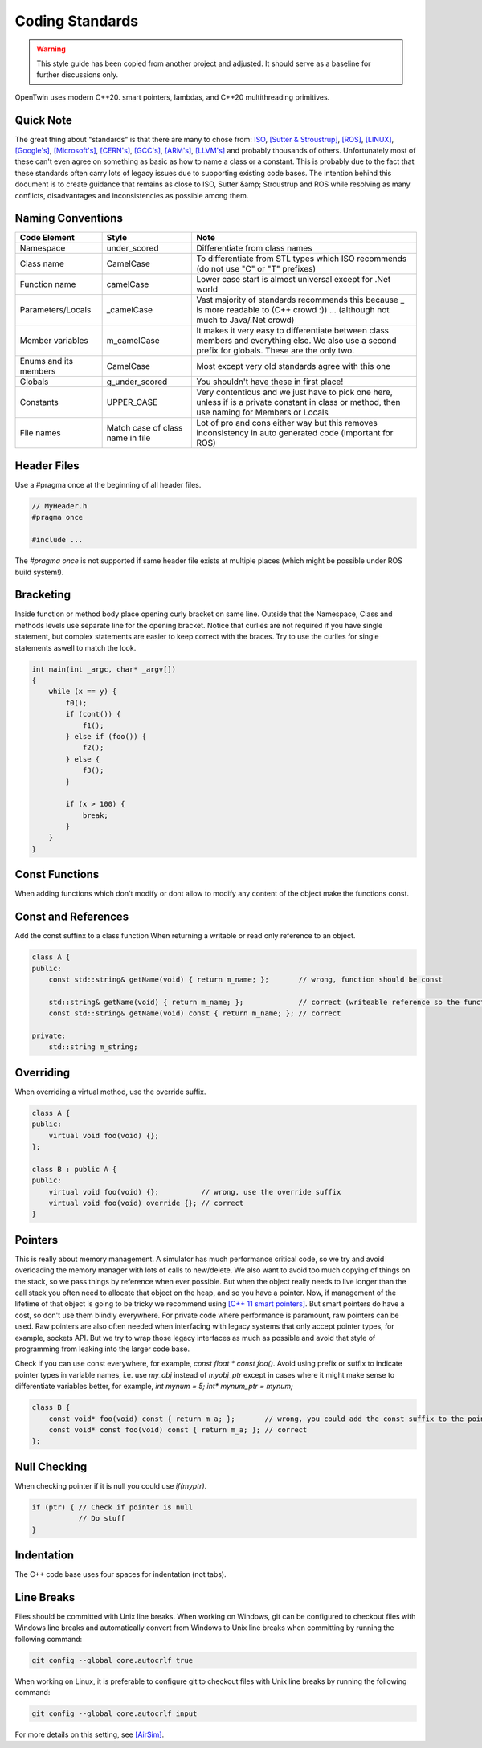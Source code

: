 Coding Standards
================

.. warning::
    This style guide has been copied from another project and adjusted.
    It should serve as a baseline for further discussions only.

OpenTwin uses modern C++20. smart pointers, lambdas, and C++20 multithreading primitives.

Quick Note
----------

The great thing about "standards" is that there are many to chose from: `ISO <https://isocpp.org/wiki/faq/coding-standards>`_, `[Sutter & Stroustrup] <https://github.com/isocpp/CppCoreGuidelines/blob/master/CppCoreGuidelines.md>`_, `[ROS] <http://wiki.ros.org/CppStyleGuide>`_, `[LINUX] <https://www.kernel.org/doc/Documentation/process/coding-style.rst>`_, `[Google's] <https://google.github.io/styleguide/cppguide.html>`_, `[Microsoft's] <https://msdn.microsoft.com/en-us/library/888a6zcz.aspx>`_, `[CERN's] <http://atlas-computing.web.cern.ch/atlas-computing/projects/qa/draft_guidelines.html>`_, `[GCC's] <https://gcc.gnu.org/wiki/CppConventions>`_, `[ARM's] <http://infocenter.arm.com/help/index.jsp?topic=/com.arm.doc.dui0475c/CJAJAJCJ.html>`_, `[LLVM's] <http://llvm.org/docs/CodingStandards.html>`_ and probably 
thousands of others.
Unfortunately most of these can't even agree on something as basic as how to name a class or a constant.
This is probably due to the fact that these standards often carry lots of legacy issues due to supporting existing code bases.
The intention behind this document is to create guidance that remains as close to ISO, Sutter &amp; Stroustrup and ROS while resolving as many conflicts, disadvantages and inconsistencies as possible among them.

Naming Conventions
------------------

.. list-table:: 
    :header-rows: 1

    *   - Code Element
        - Style
        - Note
    *   - Namespace
        - under\_scored
        - Differentiate from class names
    *   - Class name
        - CamelCase
        - To differentiate from STL types which ISO recommends (do not use "C" or "T" prefixes) 
    *   - Function name 
        - camelCase 
        - Lower case start is almost universal except for .Net world
    *   - Parameters/Locals 
        - \_camelCase
        - Vast majority of standards recommends this because \_ is more readable to (C++ crowd :)) ... (although not much to Java/.Net crowd) 
    *   - Member variables 
        - m_camelCase
        - It makes it very easy to differentiate between class members and everything else. We also use a second prefix for globals. These are the only two.
    *   - Enums and its members
        - CamelCase
        - Most except very old standards agree with this one 
    *   - Globals
        - g\_under\_scored
        - You shouldn't have these in first place!
    *   - Constants
        - UPPER\_CASE
        - Very contentious and we just have to pick one here, unless if is a private constant in class or method, then use naming for Members or Locals 
    *   - File names
        - Match case of class name in file 
        - Lot of pro and cons either way but this removes inconsistency in auto generated code (important for ROS) 

Header Files
------------

Use a #pragma once at the beginning of all header files.

.. code:: c++

    // MyHeader.h
    #pragma once

    #include ...

The `#pragma once` is not supported if same header file exists at multiple places (which might be possible under ROS build system!).

Bracketing
----------

Inside function or method body place opening curly bracket on same line.
Outside that the Namespace, Class and methods levels use separate line for the opening bracket. 
Notice that curlies are not required if you have single statement, but complex statements are easier to keep correct with the braces.
Try to use the curlies for single statements aswell to match the look.

.. code:: c++

    int main(int _argc, char* _argv[])
    {
        while (x == y) {
            f0();
            if (cont()) {
                f1();
            } else if (foo()) {
                f2();
            } else {
                f3();
            }

            if (x > 100) {
                break;
            }
        }
    }

Const Functions
---------------

When adding functions which don't modify or dont allow to modify any content of the object make the functions const.

.. code::c++
    
    class A {
        int getX(void) { return m_x; };       // wrong: function should be const.
        int getX(void) const { return m_x; }; // correct.
    }

Const and References
--------------------

Add the const suffinx to a class function When returning a writable or read only reference to an object.

.. code:: c++

    class A {
    public:
        const std::string& getName(void) { return m_name; };       // wrong, function should be const

        std::string& getName(void) { return m_name; };             // correct (writeable reference so the function can't be const)
        const std::string& getName(void) const { return m_name; }; // correct

    private:
        std::string m_string;

Overriding
----------

When overriding a virtual method, use the override suffix.

.. code:: c++

    class A {
    public:
        virtual void foo(void) {};
    };

    class B : public A {
    public:
        virtual void foo(void) {};          // wrong, use the override suffix
        virtual void foo(void) override {}; // correct
    }

Pointers
--------

This is really about memory management.  A simulator has much performance critical code, so we try and avoid overloading the memory manager
with lots of calls to new/delete.  We also want to avoid too much copying of things on the stack, so we pass things by reference when ever possible.
But when the object really needs to live longer than the call stack you often need to allocate that object on
the heap, and so you have a pointer.  Now, if management of the lifetime of that object is going to be tricky we recommend using 
`[C++ 11 smart pointers] <https://cppstyle.wordpress.com/c11-smart-pointers/>`_. 
But smart pointers do have a cost, so don't use them blindly everywhere.  For private code 
where performance is paramount, raw pointers can be used.  Raw pointers are also often needed when interfacing with legacy systems
that only accept pointer types, for example, sockets API.  But we try to wrap those legacy interfaces as
much as possible and avoid that style of programming from leaking into the larger code base.  

Check if you can use const everywhere, for example, `const float * const foo()`.
Avoid using prefix or suffix to indicate pointer types in variable names, i.e. use `my_obj` instead of `myobj_ptr` except in cases where it might make sense to differentiate variables better, for example, `int mynum = 5; int* mynum_ptr = mynum;`

.. code:: c++
    
    class B {
        const void* foo(void) const { return m_a; };       // wrong, you could add the const suffix to the pointer
        const void* const foo(void) const { return m_a; }; // correct 
    };

Null Checking
-------------

When checking pointer if it is null you could use `if(myptr)`.

.. code:: c++
    
    if (ptr) { // Check if pointer is null
               // Do stuff
    }

Indentation
-----------

The C++ code base uses four spaces for indentation (not tabs).

Line Breaks
-----------

Files should be committed with Unix line breaks. When working on Windows, git can be configured to checkout files with Windows line breaks and automatically convert from Windows to Unix line breaks when committing by running the following command:

.. code::
    
    git config --global core.autocrlf true

When working on Linux, it is preferable to configure git to checkout files with Unix line breaks by running the following command:

.. code::

    git config --global core.autocrlf input

For more details on this setting, see `[AirSim] <https://docs.github.com/en/get-started/getting-started-with-git/configuring-git-to-handle-line-endings>`_.
